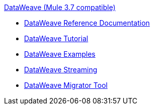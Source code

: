 .xref:index.adoc[DataWeave (Mule 3.7 compatible)]
* xref:dataweave-reference-documentation.adoc[DataWeave Reference Documentation]
* xref:dataweave-tutorial.adoc[DataWeave Tutorial]
* xref:dataweave-examples.adoc[DataWeave Examples]
* xref:dataweave-streaming.adoc[DataWeave Streaming]
* xref:dataweave-migrator.adoc[DataWeave Migrator Tool]
